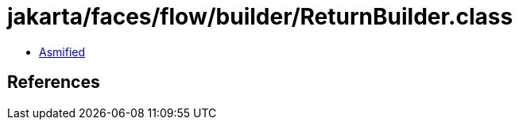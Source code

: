 = jakarta/faces/flow/builder/ReturnBuilder.class

 - link:ReturnBuilder-asmified.java[Asmified]

== References

